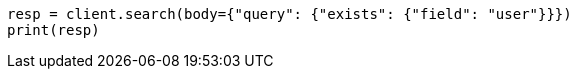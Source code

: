 // query-dsl/exists-query.asciidoc:20

[source, python]
----
resp = client.search(body={"query": {"exists": {"field": "user"}}})
print(resp)
----